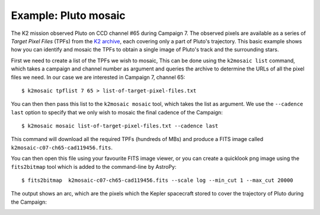 Example: Pluto mosaic
=====================

The K2 mission observed Pluto 
on CCD channel #65 during Campaign 7.
The observed pixels are available
as a series of *Target Pixel Files* (TPFs)
from the `K2 archive <https://archive.stsci.edu/missions/k2/target_pixel_files/>`_,
each covering only a part of Pluto's trajectory.
This basic example shows how you can identify
and mosaic the TPFs to obtain a single image of Pluto's track
and the surrounding stars.

First we need to create a list of the TPFs we wish to mosaic,
This can be done using the ``k2mosaic list`` command,
which takes a campaign and channel number as argument
and queries the archive to determine the URLs
of all the pixel files we need.
In our case we are interested in Campaign 7, channel 65::

    $ k2mosaic tpflist 7 65 > list-of-target-pixel-files.txt

You can then then pass this list to the ``k2mosaic mosaic`` tool,
which takes the list as argument.
We use the ``--cadence last`` option to specify
that we only wish to mosaic the final cadence of the Campaign::

    $ k2mosaic mosaic list-of-target-pixel-files.txt --cadence last

This command will download all the required TPFs
(hundreds of MBs) 
and produce a FITS image called ``k2mosaic-c07-ch65-cad119456.fits``.

You can then open this file using your favourite FITS image viewer,
or you can create a quicklook png image using the ``fits2bitmap`` tool
which is added to the command-line by AstroPy::

    $ fits2bitmap  k2mosaic-c07-ch65-cad119456.fits --scale log --min_cut 1 --max_cut 20000

The output shows an arc, which are the pixels which the Kepler
spacecraft stored to cover the trajectory of Pluto
during the Campaign:

.. image:: _static/k2mosaic-c07-ch65-cad119456.png
